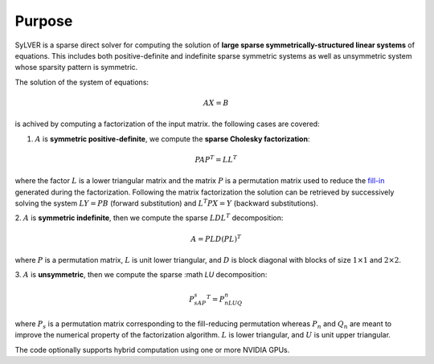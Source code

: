 *******
Purpose
*******

SyLVER is a sparse direct solver for computing the solution of **large
sparse symmetrically-structured linear systems** of equations. This
includes both positive-definite and indefinite sparse symmetric
systems as well as unsymmetric system whose sparsity pattern is
symmetric.

The solution of the system of equations:

.. math::

   AX = B

is achived by computing a factorization of the input matrix. 
the following cases are covered:

1. :math:`A` is **symmetric positive-definite**, we compute the
   **sparse Cholesky factorization**:

.. math::

   PAP^T = LL^T

where the factor :math:`L` is a lower triangular matrix and the matrix
:math:`P` is a permutation matrix used to reduce the `fill-in
<https://en.wikipedia.org/wiki/Sparse_matrix#Reducing_fill-in>`_
generated during the factorization. Following the matrix factorization
the solution can be retrieved by successively solving the system
:math:`LY=PB` (forward substitution) and :math:`L^{T}PX=Y` (backward
substitutions).

2. :math:`A` is **symmetric indefinite**, then we compute the
sparse :math:`LDL^T` decomposition:

.. math::

   A =  PLD(PL)^T

where :math:`P` is a permutation matrix, :math:`L` is unit lower triangular,
and :math:`D` is block diagonal with blocks of size :math:`1 \times 1`
and :math:`2 \times 2`.

3. :math:`A` is **unsymmetric**, then we compute the sparse :math
`LU` decomposition:

.. math::

   P_sAP_s^T = P_nLUQ_n

where :math:`P_s` is a permutation matrix corresponding to the
fill-reducing permutation whereas :math:`P_n` and :math:`Q_n` are
meant to improve the numerical property of the factorization
algorithm.  :math:`L` is lower triangular, and :math:`U` is unit upper
triangular.

The code optionally supports hybrid computation using one or more
NVIDIA GPUs.


